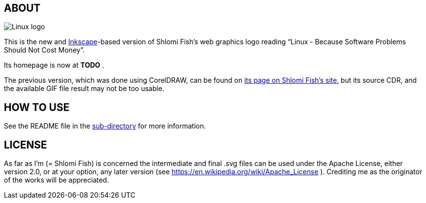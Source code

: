 == ABOUT

image:++./inkscape/linux-because-software-problems-should-not-cost-money--logo.svg[Linux logo]

This is the new and https://inkscape.org/[Inkscape]-based version of
Shlomi Fish’s web graphics logo reading “Linux - Because Software Problems Should Not Cost Money”.

Its homepage is now at *TODO* .

The previous version, which was done using CorelDRAW, can be found on
https://www.shlomifish.org/art/linux_banner/[its page on Shlomi Fish’s site],
but its source CDR, and the available GIF file result may not be too usable.

== HOW TO USE

See the README file in the link:inkscape/[sub-directory]
for more information.

== LICENSE

As far as I'm (= Shlomi Fish) is concerned the intermediate and final .svg
files can be used under the Apache License, either version 2.0, or at your
option, any later version (see https://en.wikipedia.org/wiki/Apache_License ).
Crediting me as the originator of the works will be appreciated.
